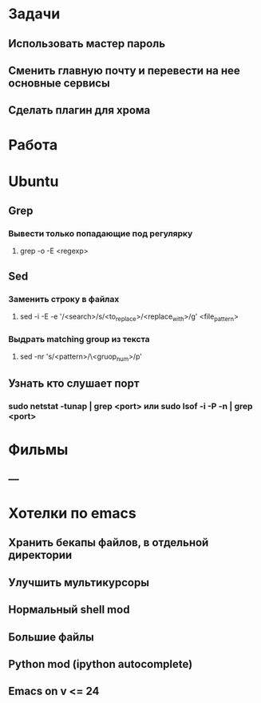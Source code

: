* Задачи
** Использовать мастер пароль
** Сменить главную почту и перевести на нее основные сервисы
** Сделать плагин для хрома
* Работа
* Ubuntu
** Grep
*** Вывести только попадающие под регулярку
**** grep -o -E <regexp>
** Sed
*** Заменить строку в файлах
**** sed -i -E -e '/<search>/s/<to_replace>/<replace_with>/g' <file_pattern>
*** Выдрать matching group из текста
**** sed -nr 's/<pattern>/\<gruop_num>/p'
** Узнать кто слушает порт
*** sudo netstat -tunap | grep <port> или sudo lsof -i -P -n | grep <port>
* Фильмы
** ---
* Хотелки по emacs
** Хранить бекапы файлов, в отдельной директории
** Улучшить мультикурсоры
** Нормальный shell mod
** Большие файлы
** Python mod (ipython autocomplete)
** Emacs on v <= 24
